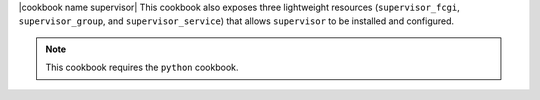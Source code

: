 .. The contents of this file are included in multiple topics.
.. This file should not be changed in a way that hinders its ability to appear in multiple documentation sets.

|cookbook name supervisor| This cookbook also exposes three lightweight resources (``supervisor_fcgi``, ``supervisor_group``, and ``supervisor_service``) that allows ``supervisor`` to be installed and configured.

.. note:: This cookbook requires the ``python`` cookbook.